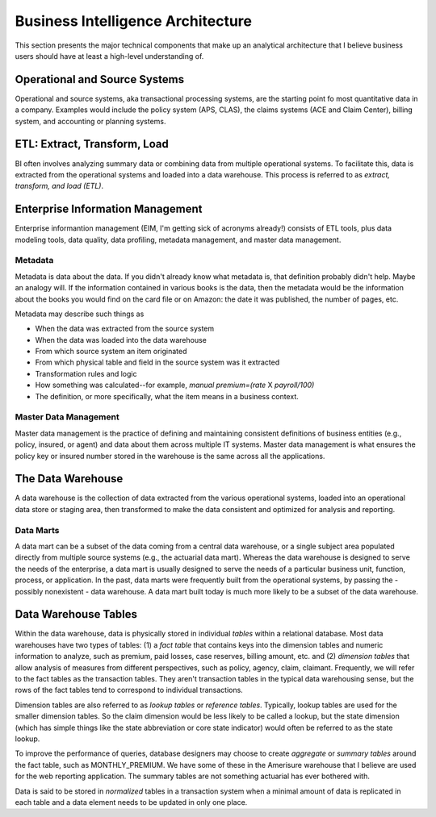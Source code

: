 Business Intelligence Architecture
==================================

This section presents the major technical components that make up an analytical architecture that I believe business users should have at least a high-level understanding of. 

Operational and Source Systems
-------------------------------

Operational and source systems, aka transactional processing systems, are the starting point fo most quantitative data in a company. 
Examples would include the policy system (APS, CLAS), the claims systems (ACE and Claim Center), billing system, and accounting or planning systems.  

ETL: Extract, Transform, Load
-----------------------------
BI often involves analyzing summary data or combining data from multiple operational systems. To facilitate this, data is extracted from the operational systems and loaded into a data warehouse. This process is referred to as *extract, transform, and load (ETL)*.  

Enterprise Information Management
---------------------------------

Enterprise informantion management (EIM, I'm getting sick of acronyms already!) consists of ETL tools, plus data modeling tools, data quality, data profiling, metadata management, and master data management.

Metadata
````````
Metadata is data about the data.  If you didn't already know what metadata is, that definition probably didn't help. Maybe an analogy will.
If the information contained in various books is the data, then the metadata would be the information about the books you would find on the card file or on Amazon: the date it was published, the number of pages, etc.  

Metadata may describe such things as

* When the data was extracted from the source system
* When the data was loaded into the data warehouse
* From which source system an item originated
* From which physical table and field in the source system was it extracted
* Transformation rules and logic
* How something was calculated--for example, *manual premium=(rate* X *payroll/100)*
* The definition, or more specifically, what the item means in a business context.

Master Data Management
```````````````````````
Master data management is the practice of defining and maintaining consistent definitions of business entities (e.g., policy, insured, or agent) and data about them across multiple IT systems.  
Master data management is what ensures the policy key or insured number stored in the warehouse is the same across all the applications.  

The Data Warehouse
------------------
A data warehouse is the collection of data extracted from the various operational systems, loaded into an operational data store or staging area, then transformed to make the data consistent and optimized for analysis and reporting.

Data Marts
``````````
A data mart can be a subset of the data coming from a central data warehouse, or a single subject area populated directly from multiple source systems (e.g., the actuarial data mart).  
Whereas the data warehouse is designed to serve the needs of the enterprise, a data mart is usually designed to serve the needs of a particular business unit, function, process, or application.  
In the past, data marts were frequently built from the operational systems, by passing the - possibly nonexistent - data warehouse.  A data mart built today is much more likely to be a subset of the data warehouse.  

Data Warehouse Tables
---------------------
Within the data warehouse, data is physically stored in individual *tables* within a relational database. 
Most data warehouses have two types of tables: (1) a *fact table* that contains keys into the dimension tables and numeric information to analyze, such as premium, paid losses, case reserves, billing amount, etc. and (2) *dimension tables* that allow analysis of measures from different perspectives, such as policy, agency, claim, claimant.   
Frequently, we will refer to the fact tables as the transaction tables. They aren't transaction tables in the typical data warehousing sense, but the rows of the fact tables tend to correspond to individual transactions.

Dimension tables are also referred to as *lookup tables* or *reference tables*. Typically, lookup tables are used for the smaller dimension tables. So the claim dimension would be less likely to be called a lookup, but the state dimension (which has simple things like the state abbreviation or core state indicator) would often be referred to as the state lookup.

To improve the performance of queries, database designers may choose to create *aggregate* or *summary tables* around the fact table, such as MONTHLY_PREMIUM. We have some of these in the Amerisure warehouse that I believe are used for the web reporting application. The summary tables are not something actuarial has ever bothered with.  

Data is said to be stored in *normalized* tables in a transaction system when a minimal amount of data is replicated in each table and a data element needs to be updated in only one place. 



